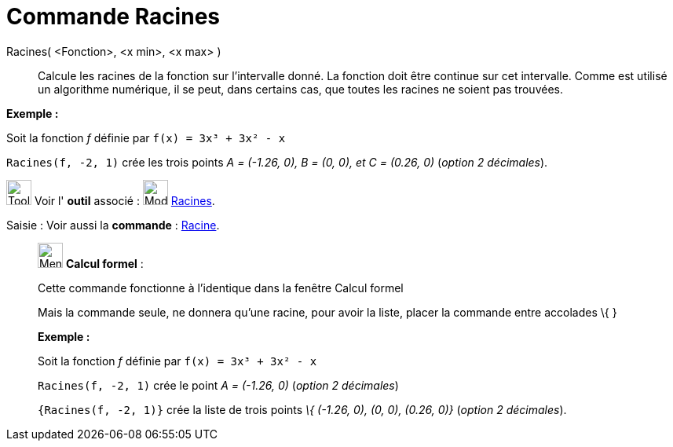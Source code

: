 = Commande Racines
:page-en: commands/Roots
ifdef::env-github[:imagesdir: /fr/modules/ROOT/assets/images]

Racines( <Fonction>, <x min>, <x max> )::
  Calcule les racines de la fonction sur l'intervalle donné. La fonction doit être continue sur cet intervalle. Comme
  est utilisé un algorithme numérique, il se peut, dans certains cas, que toutes les racines ne soient pas trouvées.

[EXAMPLE]
====

*Exemple :*

Soit la fonction _f_ définie par `++f(x) = 3x³ + 3x² - x++`

`++Racines(f, -2, 1)++` crée les trois points _A = (-1.26, 0), B = (0, 0), et C = (0.26, 0)_ (_option 2 décimales_).

====

image:Tool_tool.png[Tool tool.png,width=32,height=32] Voir l' *outil* associé : image:32px-Mode_roots.svg.png[Mode
roots.svg,width=32,height=32] xref:/tools/Racines.adoc[Racines].

[.kcode]#Saisie :# Voir aussi la *commande* : xref:/commands/Racine.adoc[Racine].

____________________________________________________________

image:32px-Menu_view_cas.svg.png[Menu view cas.svg,width=32,height=32] *Calcul formel* :

Cette commande fonctionne à l'identique dans la fenêtre Calcul formel

Mais la commande seule, ne donnera qu'une racine, pour avoir la liste, placer la commande entre accolades [.kcode]#\{#
[.kcode]#}#

[EXAMPLE]
====

*Exemple :*

Soit la fonction _f_ définie par `++f(x) = 3x³ + 3x² - x++`

`++Racines(f, -2, 1)++` crée le point _A = (-1.26, 0)_ (_option 2 décimales_)

`++{Racines(f, -2, 1)}++` crée la liste de trois points _\{ (-1.26, 0), (0, 0), (0.26, 0)}_ (_option 2 décimales_).

====
